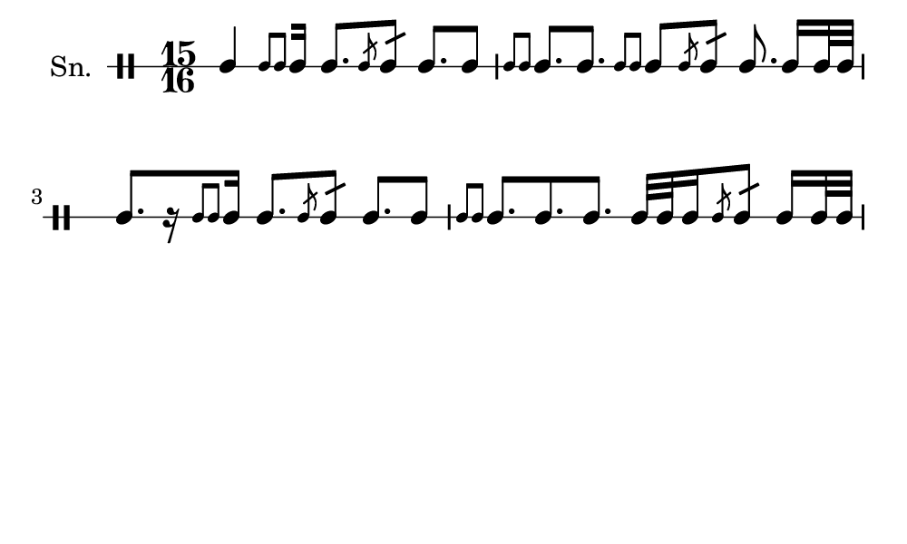 \version "2.18.2"
#(set! paper-alist (cons '("my size" . (cons (* 5 in) (* 3 in))) paper-alist))

\paper {
  indent = 0\mm
  line-width = 110\mm
  oddHeaderMarkup = ""
  evenHeaderMarkup = ""
  oddFooterMarkup = ""
  evenFooterMarkup = ""
  #(set-paper-size "my size")
}
notes = \drummode {
  \stemUp \time 15/16  tomml4 [ \stemUp \acciaccatura {tomml8 tomml8 } \stemUp tomml16 ] tomml8. [ \stemUp \acciaccatura {tomml8 } \stemUp tomml8:16 ] tomml8. [ tomml8 ] \stemUp \acciaccatura {tomml8 tomml8 } \stemUp tomml8. [ tomml8. ] \stemUp \acciaccatura {tomml8 tomml8 } \stemUp tomml8 [ \stemUp \acciaccatura {tomml8 } \stemUp tomml8:16 ] tomml8. tomml16 [ tomml32 tomml32 ] tomml8. [ r16 \stemUp \acciaccatura {tomml8 tomml8 } \stemUp tomml16 ] tomml8. [ \stemUp \acciaccatura {tomml8 } \stemUp tomml8:16 ] tomml8. [ tomml8 ] \stemUp \acciaccatura {tomml8 tomml8 } \stemUp tomml8. [ tomml8. tomml8. ] tomml32 [ tomml32 tomml16 \stemUp \acciaccatura {tomml8 } \stemUp tomml8:16 ] tomml16 [ tomml32 tomml32 ]}

\score {
  <<
    \new DrumStaff \with {
      \override StaffSymbol.line-count = #1
      \override BarLine.bar-extent = #'(-1 . 1)
      \override Slur.transparent = ##t
\override StemTremolo #'slope = #0.5
\override StemTremolo #'beam-thickness = #0.25
\override StemTremolo #'beam-width = #1.75
\override StemTremolo #'Y-offset = #2.25
    } <<
      \set Staff.instrumentName = #"Sn."
      \notes
    >>
  >>
  }

